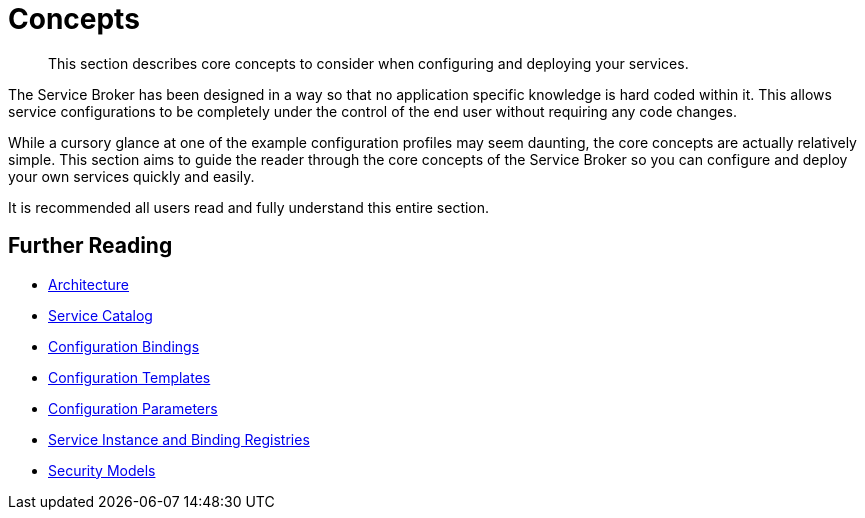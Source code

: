= Concepts

[abstract]
This section describes core concepts to consider when configuring and deploying your services.

ifdef::env-github[]
:imagesdir: https://github.com/spjmurray/service-broker/raw/master/documentation/modules/ROOT/assets/images
endif::[]

The Service Broker has been designed in a way so that no application specific knowledge is hard coded within it.
This allows service configurations to be completely under the control of the end user without requiring any code changes.

While a cursory glance at one of the example configuration profiles may seem daunting, the core concepts are actually relatively simple.
This section aims to guide the reader through the core concepts of the Service Broker so you can configure and deploy your own services quickly and easily.

It is recommended all users read and fully understand this entire section.

== Further Reading

* xref:concepts-architecture.adoc[Architecture]
* xref:concepts-catalog.adoc[Service Catalog]
* xref:concepts-bindings.adoc[Configuration Bindings]
* xref:concepts-templates.adoc[Configuration Templates]
* xref:concepts-parameters.adoc[Configuration Parameters]
* xref:concepts-registry.adoc[Service Instance and Binding Registries]
* xref:concepts-security.adoc[Security Models]
